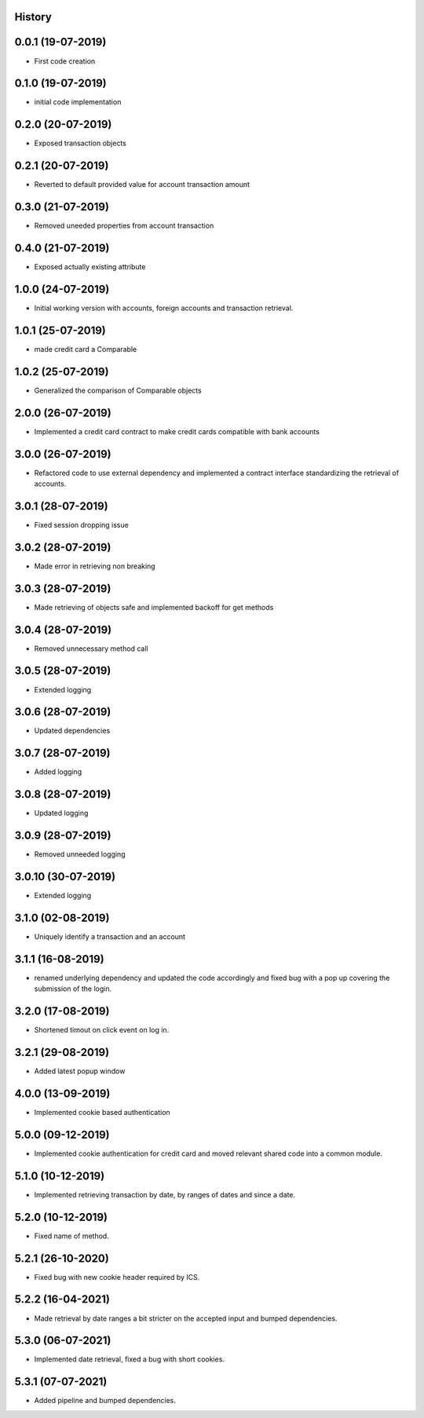 .. :changelog:

History
-------

0.0.1 (19-07-2019)
---------------------

* First code creation


0.1.0 (19-07-2019)
------------------

* initial code implementation


0.2.0 (20-07-2019)
------------------

* Exposed transaction objects


0.2.1 (20-07-2019)
------------------

* Reverted to default provided value for account transaction amount


0.3.0 (21-07-2019)
------------------

* Removed uneeded properties from account transaction


0.4.0 (21-07-2019)
------------------

* Exposed actually existing attribute


1.0.0 (24-07-2019)
------------------

* Initial working version with accounts, foreign accounts and transaction retrieval.


1.0.1 (25-07-2019)
------------------

* made credit card a Comparable


1.0.2 (25-07-2019)
------------------

* Generalized the comparison of Comparable objects


2.0.0 (26-07-2019)
------------------

* Implemented a credit card contract to make credit cards compatible with bank accounts


3.0.0 (26-07-2019)
------------------

* Refactored code to use external dependency and implemented a contract interface standardizing the retrieval of accounts.


3.0.1 (28-07-2019)
------------------

* Fixed session dropping issue


3.0.2 (28-07-2019)
------------------

* Made error in retrieving non breaking


3.0.3 (28-07-2019)
------------------

* Made retrieving of objects safe and implemented backoff for get methods


3.0.4 (28-07-2019)
------------------

* Removed unnecessary method call


3.0.5 (28-07-2019)
------------------

* Extended logging


3.0.6 (28-07-2019)
------------------

* Updated dependencies


3.0.7 (28-07-2019)
------------------

* Added logging


3.0.8 (28-07-2019)
------------------

* Updated logging


3.0.9 (28-07-2019)
------------------

* Removed unneeded logging


3.0.10 (30-07-2019)
-------------------

* Extended logging


3.1.0 (02-08-2019)
------------------

* Uniquely identify a transaction and an account


3.1.1 (16-08-2019)
------------------

* renamed underlying dependency and updated the code accordingly and fixed bug with a pop up covering the submission of the login.


3.2.0 (17-08-2019)
------------------

* Shortened timout on click event on log in.


3.2.1 (29-08-2019)
------------------

* Added latest popup window


4.0.0 (13-09-2019)
------------------

* Implemented cookie based authentication


5.0.0 (09-12-2019)
------------------

* Implemented cookie authentication for credit card and moved relevant shared code into a common module.


5.1.0 (10-12-2019)
------------------

* Implemented retrieving transaction by date, by ranges of dates and since a date.


5.2.0 (10-12-2019)
------------------

* Fixed name of method.


5.2.1 (26-10-2020)
------------------

* Fixed bug with new cookie header required by ICS.


5.2.2 (16-04-2021)
------------------

* Made retrieval by date ranges a bit stricter on the accepted input and bumped dependencies.


5.3.0 (06-07-2021)
------------------

* Implemented date retrieval, fixed a bug with short cookies.


5.3.1 (07-07-2021)
------------------

* Added pipeline and bumped dependencies.
